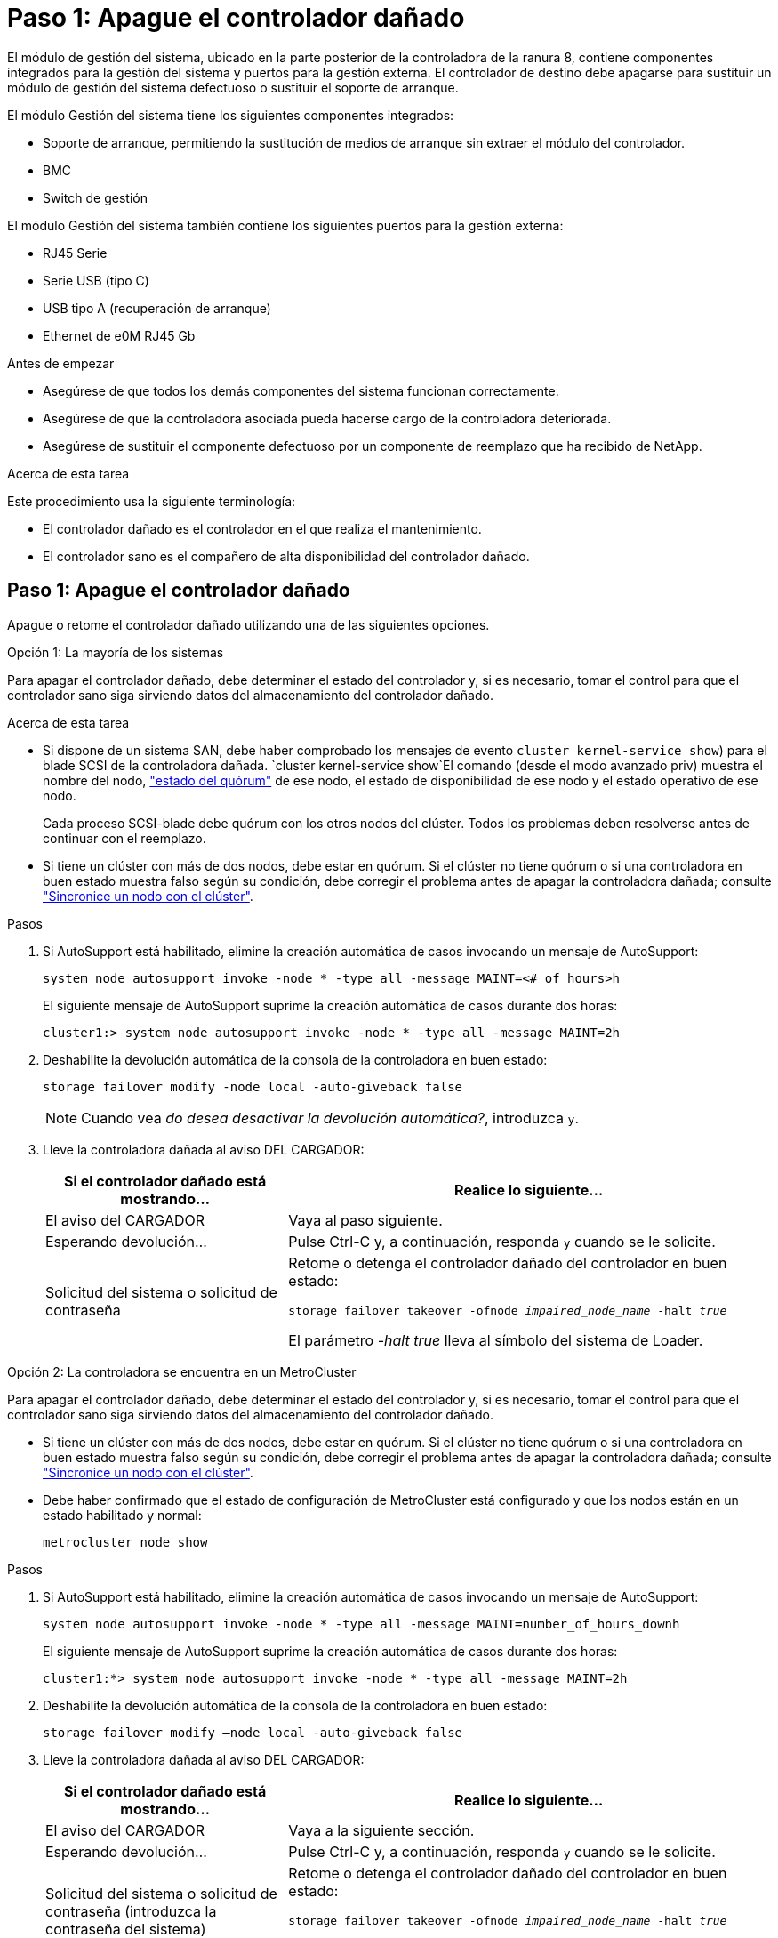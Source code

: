 = Paso 1: Apague el controlador dañado
:allow-uri-read: 


El módulo de gestión del sistema, ubicado en la parte posterior de la controladora de la ranura 8, contiene componentes integrados para la gestión del sistema y puertos para la gestión externa. El controlador de destino debe apagarse para sustituir un módulo de gestión del sistema defectuoso o sustituir el soporte de arranque.

El módulo Gestión del sistema tiene los siguientes componentes integrados:

* Soporte de arranque, permitiendo la sustitución de medios de arranque sin extraer el módulo del controlador.
* BMC
* Switch de gestión


El módulo Gestión del sistema también contiene los siguientes puertos para la gestión externa:

* RJ45 Serie
* Serie USB (tipo C)
* USB tipo A (recuperación de arranque)
* Ethernet de e0M RJ45 Gb


.Antes de empezar
* Asegúrese de que todos los demás componentes del sistema funcionan correctamente.
* Asegúrese de que la controladora asociada pueda hacerse cargo de la controladora deteriorada.
* Asegúrese de sustituir el componente defectuoso por un componente de reemplazo que ha recibido de NetApp.


.Acerca de esta tarea
Este procedimiento usa la siguiente terminología:

* El controlador dañado es el controlador en el que realiza el mantenimiento.
* El controlador sano es el compañero de alta disponibilidad del controlador dañado.




== Paso 1: Apague el controlador dañado

Apague o retome el controlador dañado utilizando una de las siguientes opciones.

[role="tabbed-block"]
====
.Opción 1: La mayoría de los sistemas
--
Para apagar el controlador dañado, debe determinar el estado del controlador y, si es necesario, tomar el control para que el controlador sano siga sirviendo datos del almacenamiento del controlador dañado.

.Acerca de esta tarea
* Si dispone de un sistema SAN, debe haber comprobado los mensajes de evento  `cluster kernel-service show`) para el blade SCSI de la controladora dañada.  `cluster kernel-service show`El comando (desde el modo avanzado priv) muestra el nombre del nodo, link:https://docs.netapp.com/us-en/ontap/system-admin/display-nodes-cluster-task.html["estado del quórum"] de ese nodo, el estado de disponibilidad de ese nodo y el estado operativo de ese nodo.
+
Cada proceso SCSI-blade debe quórum con los otros nodos del clúster. Todos los problemas deben resolverse antes de continuar con el reemplazo.

* Si tiene un clúster con más de dos nodos, debe estar en quórum. Si el clúster no tiene quórum o si una controladora en buen estado muestra falso según su condición, debe corregir el problema antes de apagar la controladora dañada; consulte link:https://docs.netapp.com/us-en/ontap/system-admin/synchronize-node-cluster-task.html?q=Quorum["Sincronice un nodo con el clúster"^].


.Pasos
. Si AutoSupport está habilitado, elimine la creación automática de casos invocando un mensaje de AutoSupport:
+
`system node autosupport invoke -node * -type all -message MAINT=<# of hours>h`

+
El siguiente mensaje de AutoSupport suprime la creación automática de casos durante dos horas:

+
`cluster1:> system node autosupport invoke -node * -type all -message MAINT=2h`

. Deshabilite la devolución automática de la consola de la controladora en buen estado:
+
`storage failover modify -node local -auto-giveback false`

+

NOTE: Cuando vea _do desea desactivar la devolución automática?_, introduzca `y`.

. Lleve la controladora dañada al aviso DEL CARGADOR:
+
[cols="1,2"]
|===
| Si el controlador dañado está mostrando... | Realice lo siguiente... 


 a| 
El aviso del CARGADOR
 a| 
Vaya al paso siguiente.



 a| 
Esperando devolución...
 a| 
Pulse Ctrl-C y, a continuación, responda `y` cuando se le solicite.



 a| 
Solicitud del sistema o solicitud de contraseña
 a| 
Retome o detenga el controlador dañado del controlador en buen estado:

`storage failover takeover -ofnode _impaired_node_name_ -halt _true_`

El parámetro _-halt true_ lleva al símbolo del sistema de Loader.

|===


--
.Opción 2: La controladora se encuentra en un MetroCluster
--
Para apagar el controlador dañado, debe determinar el estado del controlador y, si es necesario, tomar el control para que el controlador sano siga sirviendo datos del almacenamiento del controlador dañado.

* Si tiene un clúster con más de dos nodos, debe estar en quórum. Si el clúster no tiene quórum o si una controladora en buen estado muestra falso según su condición, debe corregir el problema antes de apagar la controladora dañada; consulte link:https://docs.netapp.com/us-en/ontap/system-admin/synchronize-node-cluster-task.html?q=Quorum["Sincronice un nodo con el clúster"^].
* Debe haber confirmado que el estado de configuración de MetroCluster está configurado y que los nodos están en un estado habilitado y normal:
+
`metrocluster node show`



.Pasos
. Si AutoSupport está habilitado, elimine la creación automática de casos invocando un mensaje de AutoSupport:
+
`system node autosupport invoke -node * -type all -message MAINT=number_of_hours_downh`

+
El siguiente mensaje de AutoSupport suprime la creación automática de casos durante dos horas:

+
`cluster1:*> system node autosupport invoke -node * -type all -message MAINT=2h`

. Deshabilite la devolución automática de la consola de la controladora en buen estado:
+
`storage failover modify –node local -auto-giveback false`

. Lleve la controladora dañada al aviso DEL CARGADOR:
+
[cols="1,2"]
|===
| Si el controlador dañado está mostrando... | Realice lo siguiente... 


 a| 
El aviso del CARGADOR
 a| 
Vaya a la siguiente sección.



 a| 
Esperando devolución...
 a| 
Pulse Ctrl-C y, a continuación, responda `y` cuando se le solicite.



 a| 
Solicitud del sistema o solicitud de contraseña (introduzca la contraseña del sistema)
 a| 
Retome o detenga el controlador dañado del controlador en buen estado:

`storage failover takeover -ofnode _impaired_node_name_ -halt _true_`

El parámetro _-halt true_ lleva al símbolo del sistema de Loader.

|===


--
====


== Paso 2: Reemplace el módulo de gestión del sistema dañado

Sustituya el módulo de gestión del sistema defectuoso.

.Pasos
. Retire el módulo Gestión del sistema:
+

NOTE: Asegúrese de que la separación de NVRAM se haya completado antes de continuar. Cuando el LED del módulo NV está apagado, NVRAM se separa. Si el LED parpadea, espere a que se detenga el parpadeo. Si el parpadeo continúa durante más de 5 minutos, póngase en contacto con el servicio de asistencia técnica para obtener ayuda.

+
image::../media/drw_a1k_sys-mgmt_remove_ieops-1384.svg[Sustituya el módulo Gestión del sistema]

+
[cols="1,4"]
|===


 a| 
image::../media/icon_round_1.png[Número de llamada 1]
 a| 
Bloqueo de leva del módulo de gestión del sistema

|===
+
.. Si usted no está ya conectado a tierra, correctamente tierra usted mismo.
.. Desconecte los cables de alimentación de las fuentes de alimentación.


. Eliminar el módulo de administración del sistema
+
.. Retire todos los cables conectados al módulo de gestión del sistema. Asegúrese de que la etiqueta donde se conectaron los cables, de modo que pueda conectarlos a los puertos correctos cuando vuelva a instalar el módulo.
.. Desconecte los cables de alimentación de la PSU de la controladora afectada.
.. Gire la bandeja de gestión de cables hacia abajo tirando de los botones situados en ambos lados del interior de la bandeja de gestión de cables y, a continuación, gire la bandeja hacia abajo.
.. Pulse el botón de leva del módulo de gestión del sistema.
.. Gire la palanca de leva hacia abajo hasta el tope.
.. Enrolle el dedo en el orificio de la palanca de leva y tire del módulo hacia fuera del sistema.
.. Coloque el módulo de gestión del sistema en una alfombrilla antiestática, de forma que se pueda acceder al soporte de arranque.


. Mueva el soporte de arranque al módulo de administración del sistema de reemplazo:
+
image::../media/drw_a1k_boot_media_remove_replace_ieops-1377.svg[Sustitución de soporte de arranque]

+
[cols="1,4"]
|===


 a| 
image::../media/icon_round_1.png[Número de llamada 1]
 a| 
Bloqueo de leva del módulo de gestión del sistema



 a| 
image::../media/icon_round_2.png[Número de llamada 2]
 a| 
Botón de bloqueo del soporte de arranque



 a| 
image::../media/icon_round_3.png[Número de llamada 3]
 a| 
Soporte de arranque

|===
+
.. Pulse el botón azul de bloqueo del soporte de arranque en el módulo de gestión del sistema defectuoso.
.. Gire el soporte de arranque hacia arriba y deslícelo para extraerlo del conector.


. Instale el soporte de arranque en el módulo de gestión del sistema de sustitución:
+
.. Alinee los bordes del soporte del maletero con el alojamiento del zócalo y, a continuación, empújelo suavemente en el zócalo.
.. Gire el soporte de arranque hacia abajo hasta que toque el botón de bloqueo.
.. Presione el bloqueo azul, gire el soporte del maletero completamente hacia abajo y suelte el botón de bloqueo azul.


. Instale el módulo de gestión del sistema de repuesto en el compartimento:
+
.. Alinee los bordes del módulo de gestión del sistema de sustitución con la apertura del sistema y empújelo suavemente en el módulo del controlador.
.. Deslice suavemente el módulo en la ranura hasta que el pestillo de leva comience a acoplarse con el pasador de leva de E/S y, a continuación, gire el pestillo de leva completamente hacia arriba para bloquear el módulo en su sitio.


. Gire el ARM de gestión de cables hasta la posición cerrada.
. Vuelva a conectar el módulo Gestión del sistema.




== Paso 3: Reinicie el módulo del controlador

Reinicie el módulo del controlador.

.Pasos
. Vuelva a enchufar los cables de alimentación a la fuente de alimentación.
+
El sistema comenzará a reiniciarse, normalmente en el aviso del CARGADOR.

. Introduzca _bye_ en el indicador del CARGADOR.
. Devuelva el controlador deteriorado al funcionamiento normal devolviendo su almacenamiento: `storage failover giveback -ofnode _impaired_node_name_`.
. Si se ha desactivado la devolución automática, vuelva a activarla `storage failover modify -node local -auto-giveback true`: .
. Si AutoSupport está activado, restaurar/desactivar la supresión de la creación automática de casos `system node autosupport invoke -node * -type all -message MAINT=END`: .




== Paso 4: Instale licencias y registre el número de serie

Debe instalar licencias nuevas para el nodo si el nodo dañado utilizaba funciones de ONTAP que requieren una licencia estándar (bloqueo por nodo). Para funciones con licencias estándar, cada nodo del clúster debe tener su propia clave para la función.

.Acerca de esta tarea
Hasta que instale las claves de licencia, las funciones que requieren licencias estándar siguen estando disponibles para el nodo. Sin embargo, si el nodo era el único nodo del clúster con una licencia para la función, no se permiten cambios de configuración en la función. Además, el uso de funciones sin licencia en el nodo puede provocar que no cumpla el acuerdo de licencia, por lo que debe instalar las claves o la clave de licencia de reemplazo en el para el nodo lo antes posible.

.Antes de empezar
Las claves de licencia deben tener el formato de 28 caracteres.

Dispone de un período de gracia de 90 días para instalar las claves de licencia. Una vez transcurrido el período de gracia, se invalidarán todas las licencias antiguas. Después de instalar una clave de licencia válida, dispone de 24 horas para instalar todas las claves antes de que finalice el período de gracia.


NOTE: Si su sistema estaba ejecutando inicialmente ONTAP 9.10,1 o posterior, utilice el procedimiento documentado en link:https://kb.netapp.com/on-prem/ontap/OHW/OHW-KBs/Post_Motherboard_Replacement_Process_to_update_Licensing_on_a_AFF_FAS_system#Internal_Notes["Proceso posterior al reemplazo de la placa base para actualizar las licencias en un sistema AFF/FAS"^]. Si no está seguro de la versión inicial de ONTAP para su sistema, consulte link:https://hwu.netapp.com["Hardware Universe de NetApp"^] para obtener más información.

.Pasos
. Si necesita claves de licencia nuevas, obtenga claves de licencia de reemplazo en el https://mysupport.netapp.com/site/global/dashboard["Sitio de soporte de NetApp"] En la sección My Support, en licencias de software.
+

NOTE: Las claves de licencia nuevas que necesita se generan automáticamente y se envían a la dirección de correo electrónico que está registrada. Si no recibe el correo electrónico con las claves de licencia en un plazo de 30 días, debe ponerse en contacto con el soporte técnico.

. Instale cada clave de licencia: `+system license add -license-code license-key, license-key...+`
. Elimine las licencias antiguas, si lo desea:
+
.. Comprobar si hay licencias no utilizadas: `license clean-up -unused -simulate`
.. Si la lista parece correcta, elimine las licencias no utilizadas: `license clean-up -unused`


. Registre el número de serie del sistema con el soporte de NetApp.
+
** Si AutoSupport está habilitado, envíe un mensaje de AutoSupport para registrar el número de serie.
** Si AutoSupport no está habilitado, llame al https://mysupport.netapp.com["Soporte de NetApp"] para registrar el número de serie.






== Paso 5: Devuelva la pieza que falló a NetApp

Devuelva la pieza que ha fallado a NetApp, como se describe en las instrucciones de RMA que se suministran con el kit. Consulte https://mysupport.netapp.com/site/info/rma["Devolución de piezas y sustituciones"] la página para obtener más información.
